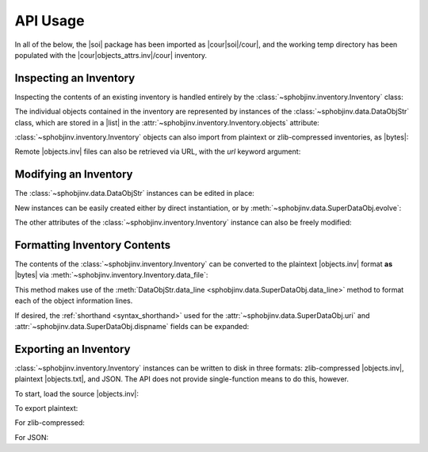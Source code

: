 .. API usage page

API Usage
=========

In all of the below, the |soi| package has been imported as
|cour|\ soi\ |/cour|, and the working temp directory has
been populated with the |cour|\ objects_attrs.inv\ |/cour| inventory.

Inspecting an Inventory
-----------------------

Inspecting the contents of an existing inventory is handled entirely by the
:class:`~sphobjinv.inventory.Inventory` class:

.. doctest:: api_inspect

    >>> inv = soi.Inventory('objects_attrs.inv')
    >>> print(inv)
    <Inventory (fname_zlib): attrs v17.2, 56 objects>
    >>> inv.version
    '17.2'
    >>> inv.count
    56

The individual objects contained in the inventory are represented by instances
of the :class:`~sphobjinv.data.DataObjStr` class, which are stored in
a |list| in the :attr:`~sphobjinv.inventory.Inventory.objects` attribute:

.. doctest:: api_inspect

    >>> len(inv.objects)
    56
    >>> dobj = inv.objects[0]
    >>> dobj
    DataObjStr(name='attr.Attribute', domain='py', role='class', priority='1', uri='api.html#$', dispname='-')
    >>> dobj.name
    'attr.Attribute'
    >>> dobj.domain
    'py'
    >>> [d.name for d in inv.objects if 'validator' in d.uri]
    ['api_validators', 'examples_validators']

:class:`~sphobjinv.inventory.Inventory` objects can also import from plaintext or zlib-compressed
inventories, as |bytes|:

.. doctest:: api_inspect

    >>> inv2 = soi.Inventory(inv.data_file())
    >>> print(inv2)
    <Inventory (bytes_plain): attrs v17.2, 56 objects>
    >>> inv3 = soi.Inventory(soi.compress(inv.data_file()))
    >>> print(inv3)
    <Inventory (bytes_zlib): attrs v17.2, 56 objects>

Remote |objects.inv| files can also be retrieved via URL, with the *url* keyword argument:

.. doctest:: api_inspect

    >>> inv4 = soi.Inventory(url='https://github.com/bskinn/sphobjinv/raw/dev/tests/resource/objects_attrs.inv')
    >>> print(inv4)
    <Inventory (url): attrs v17.2, 56 objects>

Modifying an Inventory
----------------------

The :class:`~sphobjinv.data.DataObjStr` instances can be edited in place:

.. doctest:: api_modify

    >>> inv = soi.Inventory('objects_attrs.inv')
    >>> inv.objects[0]
    DataObjStr(name='attr.Attribute', domain='py', role='class', priority='1', uri='api.html#$', dispname='-')
    >>> inv.objects[0].uri = 'attribute.html'
    >>> inv.objects[0]
    DataObjStr(name='attr.Attribute', domain='py', role='class', priority='1', uri='attribute.html', dispname='-')

New instances can be easily created either by direct instantiation, or by
:meth:`~sphobjinv.data.SuperDataObj.evolve`:

.. doctest:: api_modify

    >>> inv.objects.append(inv.objects[0].evolve(name='attr.Generator', uri='generator.html'))
    >>> inv.count
    57
    >>> inv.objects[-1]
    DataObjStr(name='attr.Generator', domain='py', role='class', priority='1', uri='generator.html', dispname='-')

The other attributes of the :class:`~sphobjinv.inventory.Inventory` instance can also be freely modified:

.. doctest:: api_modify

    >>> inv.project = 'not_attrs'
    >>> inv.version = '0.1'
    >>> print(inv)
    <Inventory (fname_zlib): not_attrs v0.1, 57 objects>


Formatting Inventory Contents
-----------------------------

The contents of the :class:`~sphobjinv.inventory.Inventory` can be converted to
the plaintext |objects.inv| format **as** |bytes| via :meth:`~sphobjinv.inventory.Inventory.data_file`:

.. doctest:: api_formatting

    >>> inv = soi.Inventory('objects_attrs.inv')
    >>> print(*inv.data_file().splitlines()[:6], sep='\n')
    b'# Sphinx inventory version 2'
    b'# Project: attrs'
    b'# Version: 17.2'
    b'# The remainder of this file is compressed using zlib.'
    b'attr.Attribute py:class 1 api.html#$ -'
    b'attr.Factory py:class 1 api.html#$ -'

This method makes use of the :meth:`DataObjStr.data_line <sphobjinv.data.SuperDataObj.data_line>`
method to format each of the object information lines.

If desired, the :ref:`shorthand <syntax_shorthand>` used for the
:attr:`~sphobjinv.data.SuperDataObj.uri` and
:attr:`~sphobjinv.data.SuperDataObj.dispname` fields can be expanded:

.. doctest:: api_formatting

    >>> print(*inv.data_file(expand=True).splitlines()[4:6], sep='\n')
    b'attr.Attribute py:class 1 api.html#attr.Attribute attr.Attribute'
    b'attr.Factory py:class 1 api.html#attr.Factory attr.Factory'
    >>> do = inv.objects[0]
    >>> do.data_line(expand=True)
    'attr.Attribute py:class 1 api.html#attr.Attribute attr.Attribute'


Exporting an Inventory
----------------------

:class:`~sphobjinv.inventory.Inventory` instances can be written to disk
in three formats: zlib-compressed |objects.inv|,
plaintext |objects.txt|, and JSON. The API does not provide single-function
means to do this, however.

To start, load the source |objects.inv|:

.. doctest:: api_exporting

    >>> from pathlib import Path
    >>> inv = soi.Inventory('objects_attrs.inv')

To export plaintext:

.. doctest:: api_exporting

    >>> df = inv.data_file()
    >>> soi.writebytes('objects_attrs.txt', df)
    >>> print(*Path('objects_attrs.txt').read_text().splitlines()[:6], sep='\n')
    # Sphinx inventory version 2
    # Project: attrs
    # Version: 17.2
    # The remainder of this file is compressed using zlib.
    attr.Attribute py:class 1 api.html#$ -
    attr.Factory py:class 1 api.html#$ -

For zlib-compressed:

.. doctest:: api_exporting

    >>> dfc = soi.compress(df)
    >>> soi.writebytes('objects_attrs_new.inv', dfc)
    >>> print(*Path('objects_attrs_new.inv').read_bytes().splitlines()[:4], sep='\n')
    b'# Sphinx inventory version 2'
    b'# Project: attrs'
    b'# Version: 17.2'
    b'# The remainder of this file is compressed using zlib.'
    >>> print(Path('objects_attrs_new.inv').read_bytes().splitlines()[6][:10])
    b'5\xcb0\xd7\x9f>\xf3\x84\x89'

For JSON:

.. doctest:: api_exporting

    >>> jd = inv.json_dict()
    >>> soi.writejson('objects_attrs.json', jd)
    >>> print(Path('objects_attrs.json').read_text()[:51])  # doctest: +SKIP
    {"project": "attrs", "version": "17.2", "count": 56

